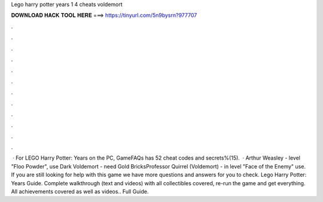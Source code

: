 Lego harry potter years 1 4 cheats voldemort

𝐃𝐎𝐖𝐍𝐋𝐎𝐀𝐃 𝐇𝐀𝐂𝐊 𝐓𝐎𝐎𝐋 𝐇𝐄𝐑𝐄 ===> https://tinyurl.com/5n9bysrn?977707

.

.

.

.

.

.

.

.

.

.

.

.

 · For LEGO Harry Potter: Years on the PC, GameFAQs has 52 cheat codes and secrets%(15).  · Arthur Weasley - level "Floo Powder", use Dark  Voldemort - need Gold BricksProfessor Quirrel (Voldemort) - in level "Face of the Enemy" use. If you are still looking for help with this game we have more questions and answers for you to check. Lego Harry Potter: Years Guide. Complete walkthrough (text and videos) with all collectibles covered, re-run the game and get everything. All achievements covered as well as videos.. Full Guide.